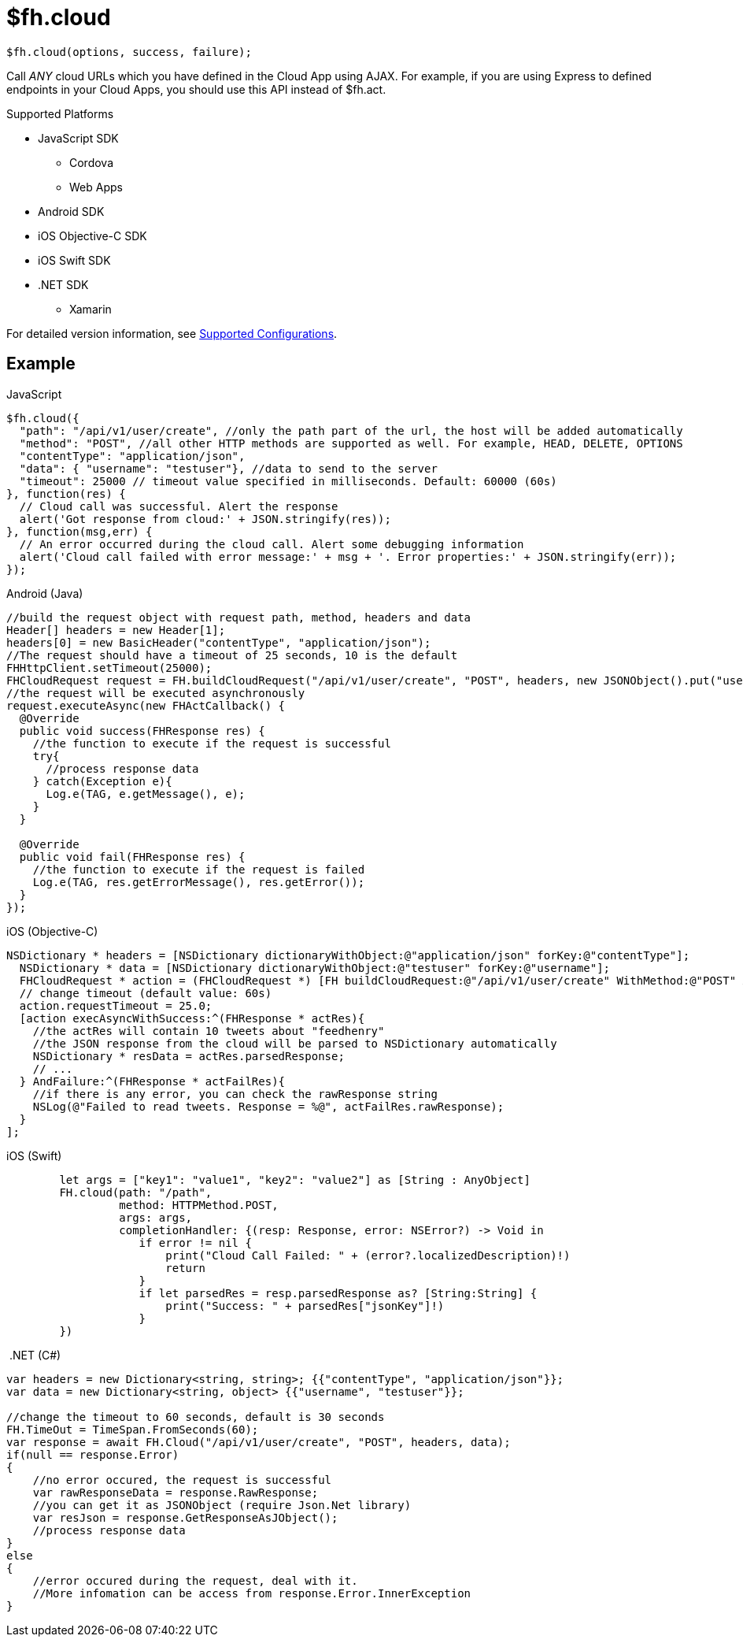 // include::shared/attributes.adoc[]

[[fh-cloud]]
= $fh.cloud

[source,javascript]
----
$fh.cloud(options, success, failure);
----

Call _ANY_ cloud URLs which you have defined in the Cloud App using AJAX.
For example, if you are using Express to defined endpoints in your Cloud Apps, you should use this API instead of $fh.act.

[[cloud-supported-platforms]]
.Supported Platforms

* JavaScript SDK
** Cordova
** Web Apps
* Android SDK
* iOS Objective-C SDK
* iOS Swift SDK
* .NET SDK
** Xamarin

For detailed version information, see link:https://access.redhat.com/node/2357761[Supported Configurations^].

[[cloud-example]]
== Example

.JavaScript
[source,javascript]
----
$fh.cloud({
  "path": "/api/v1/user/create", //only the path part of the url, the host will be added automatically
  "method": "POST", //all other HTTP methods are supported as well. For example, HEAD, DELETE, OPTIONS
  "contentType": "application/json",
  "data": { "username": "testuser"}, //data to send to the server
  "timeout": 25000 // timeout value specified in milliseconds. Default: 60000 (60s)
}, function(res) {
  // Cloud call was successful. Alert the response
  alert('Got response from cloud:' + JSON.stringify(res));
}, function(msg,err) {
  // An error occurred during the cloud call. Alert some debugging information
  alert('Cloud call failed with error message:' + msg + '. Error properties:' + JSON.stringify(err));
});
----

.Android (Java)
[source,java]
----
//build the request object with request path, method, headers and data
Header[] headers = new Header[1];
headers[0] = new BasicHeader("contentType", "application/json");
//The request should have a timeout of 25 seconds, 10 is the default
FHHttpClient.setTimeout(25000);
FHCloudRequest request = FH.buildCloudRequest("/api/v1/user/create", "POST", headers, new JSONObject().put("username", "testuser"));
//the request will be executed asynchronously
request.executeAsync(new FHActCallback() {
  @Override
  public void success(FHResponse res) {
    //the function to execute if the request is successful
    try{
      //process response data
    } catch(Exception e){
      Log.e(TAG, e.getMessage(), e);
    }
  }

  @Override
  public void fail(FHResponse res) {
    //the function to execute if the request is failed
    Log.e(TAG, res.getErrorMessage(), res.getError());
  }
});
----

.iOS (Objective-C)
[source,objectivec]
----
NSDictionary * headers = [NSDictionary dictionaryWithObject:@"application/json" forKey:@"contentType"];
  NSDictionary * data = [NSDictionary dictionaryWithObject:@"testuser" forKey:@"username"];
  FHCloudRequest * action = (FHCloudRequest *) [FH buildCloudRequest:@"/api/v1/user/create" WithMethod:@"POST" AndHeaders:headers AndArgs:data];
  // change timeout (default value: 60s)
  action.requestTimeout = 25.0;
  [action execAsyncWithSuccess:^(FHResponse * actRes){
    //the actRes will contain 10 tweets about "feedhenry"
    //the JSON response from the cloud will be parsed to NSDictionary automatically
    NSDictionary * resData = actRes.parsedResponse;
    // ...
  } AndFailure:^(FHResponse * actFailRes){
    //if there is any error, you can check the rawResponse string
    NSLog(@"Failed to read tweets. Response = %@", actFailRes.rawResponse);
  }
];
----

.iOS (Swift)
[source,swift]
----
        let args = ["key1": "value1", "key2": "value2"] as [String : AnyObject]
        FH.cloud(path: "/path",
                 method: HTTPMethod.POST,
                 args: args,
                 completionHandler: {(resp: Response, error: NSError?) -> Void in
                    if error != nil {
                        print("Cloud Call Failed: " + (error?.localizedDescription)!)
                        return
                    }
                    if let parsedRes = resp.parsedResponse as? [String:String] {
                        print("Success: " + parsedRes["jsonKey"]!)
                    }
        })
----

.{nbsp}.NET (C#)
[source,csharp]
----
var headers = new Dictionary<string, string>; {{"contentType", "application/json"}};
var data = new Dictionary<string, object> {{"username", "testuser"}};

//change the timeout to 60 seconds, default is 30 seconds
FH.TimeOut = TimeSpan.FromSeconds(60);
var response = await FH.Cloud("/api/v1/user/create", "POST", headers, data);
if(null == response.Error)
{
    //no error occured, the request is successful
    var rawResponseData = response.RawResponse;
    //you can get it as JSONObject (require Json.Net library)
    var resJson = response.GetResponseAsJObject();
    //process response data
}
else
{
    //error occured during the request, deal with it.
    //More infomation can be access from response.Error.InnerException
}
----
